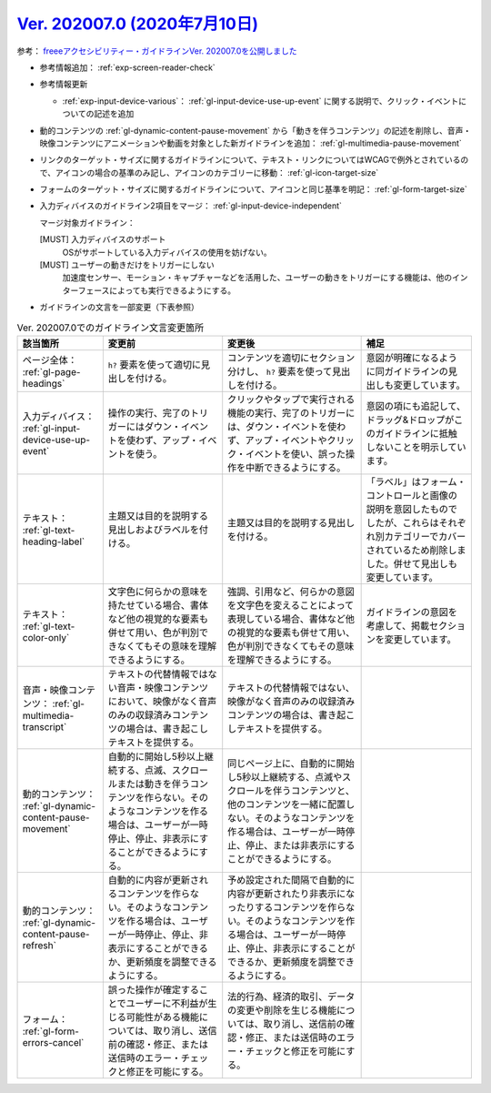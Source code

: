 .. _ver-202007-0:

*********************************************************************************************
`Ver. 202007.0 (2020年7月10日) <https://github.com/freee/a11y-guidelines/releases/202007.0>`_
*********************************************************************************************

参考： `freeeアクセシビリティー・ガイドラインVer. 202007.0を公開しました <https://developers.freee.co.jp/entry//a11y-guidelines-202007.0>`_

*  参考情報追加： :ref:`exp-screen-reader-check`
*  参考情報更新

   -  :ref:`exp-input-device-various`： :ref:`gl-input-device-use-up-event` に関する説明で、クリック・イベントについての記述を追加

*  動的コンテンツの :ref:`gl-dynamic-content-pause-movement` から「動きを伴うコンテンツ」の記述を削除し、音声・映像コンテンツにアニメーションや動画を対象とした新ガイドラインを追加： :ref:`gl-multimedia-pause-movement`
*  リンクのターゲット・サイズに関するガイドラインについて、テキスト・リンクについてはWCAGで例外とされているので、アイコンの場合の基準のみ記し、アイコンのカテゴリーに移動： :ref:`gl-icon-target-size`
*  フォームのターゲット・サイズに関するガイドラインについて、アイコンと同じ基準を明記： :ref:`gl-form-target-size`
*  入力ディバイスのガイドライン2項目をマージ： :ref:`gl-input-device-independent`

   マージ対象ガイドライン：

   [MUST] 入力ディバイスのサポート
      OSがサポートしている入力ディバイスの使用を妨げない。
   [MUST] ユーザーの動きだけをトリガーにしない
      加速度センサー、モーション・キャプチャーなどを活用した、ユーザーの動きをトリガーにする機能は、他のインターフェースによっても実行できるようにする。

*  ガイドラインの文言を一部変更（下表参照）

.. list-table:: Ver. 202007.0でのガイドライン文言変更箇所
   :header-rows: 1

   *  -  該当箇所
      -  変更前
      -  変更後
      -  補足
   *  -  ページ全体： :ref:`gl-page-headings`
      -  ``h?`` 要素を使って適切に見出しを付ける。
      -  コンテンツを適切にセクション分けし、 ``h?`` 要素を使って見出しを付ける。
      -  意図が明確になるように同ガイドラインの見出しも変更しています。
   *  -  入力ディバイス： :ref:`gl-input-device-use-up-event`
      -  操作の実行、完了のトリガーにはダウン・イベントを使わず、アップ・イベントを使う。
      -  クリックやタップで実行される機能の実行、完了のトリガーには、ダウン・イベントを使わず、アップ・イベントやクリック・イベントを使い、誤った操作を中断できるようにする。
      -  意図の項にも追記して、ドラッグ&ドロップがこのガイドラインに抵触しないことを明示しています。
   *  -  テキスト： :ref:`gl-text-heading-label`
      -  主題又は目的を説明する見出しおよびラベルを付ける。
      -  主題又は目的を説明する見出しを付ける。
      -  「ラベル」はフォーム・コントロールと画像の説明を意図したものでしたが、これらはそれぞれ別カテゴリーでカバーされているため削除しました。併せて見出しも変更しています。
   *  -  テキスト： :ref:`gl-text-color-only`
      -  文字色に何らかの意味を持たせている場合、書体など他の視覚的な要素も併せて用い、色が判別できなくてもその意味を理解できるようにする。
      -  強調、引用など、何らかの意図を文字色を変えることによって表現している場合、書体など他の視覚的な要素も併せて用い、色が判別できなくてもその意味を理解できるようにする。
      -  ガイドラインの意図を考慮して、掲載セクションを変更しています。
   *  -  音声・映像コンテンツ： :ref:`gl-multimedia-transcript`
      -  テキストの代替情報ではない音声・映像コンテンツにおいて、映像がなく音声のみの収録済みコンテンツの場合は、書き起こしテキストを提供する。
      -  テキストの代替情報ではない、映像がなく音声のみの収録済みコンテンツの場合は、書き起こしテキストを提供する。
      -
   *  -  動的コンテンツ： :ref:`gl-dynamic-content-pause-movement`
      -  自動的に開始し5秒以上継続する、点滅、スクロールまたは動きを伴うコンテンツを作らない。そのようなコンテンツを作る場合は、ユーザーが一時停止、停止、非表示にすることができるようにする。
      -  同じページ上に、自動的に開始し5秒以上継続する、点滅やスクロールを伴うコンテンツと、他のコンテンツを一緒に配置しない。そのようなコンテンツを作る場合は、ユーザーが一時停止、停止、または非表示にすることができるようにする。
      -
   *  -  動的コンテンツ： :ref:`gl-dynamic-content-pause-refresh`
      -  自動的に内容が更新されるコンテンツを作らない。そのようなコンテンツを作る場合は、ユーザーが一時停止、停止、非表示にすることができるか、更新頻度を調整できるようにする。
      -  予め設定された間隔で自動的に内容が更新されたり非表示になったりするコンテンツを作らない。そのようなコンテンツを作る場合は、ユーザーが一時停止、停止、非表示にすることができるか、更新頻度を調整できるようにする。
      -
   *  -  フォーム： :ref:`gl-form-errors-cancel`
      -  誤った操作が確定することでユーザーに不利益が生じる可能性がある機能については、取り消し、送信前の確認・修正、または送信時のエラー・チェックと修正を可能にする。
      -  法的行為、経済的取引、データの変更や削除を生じる機能については、取り消し、送信前の確認・修正、または送信時のエラー・チェックと修正を可能にする。
      -

